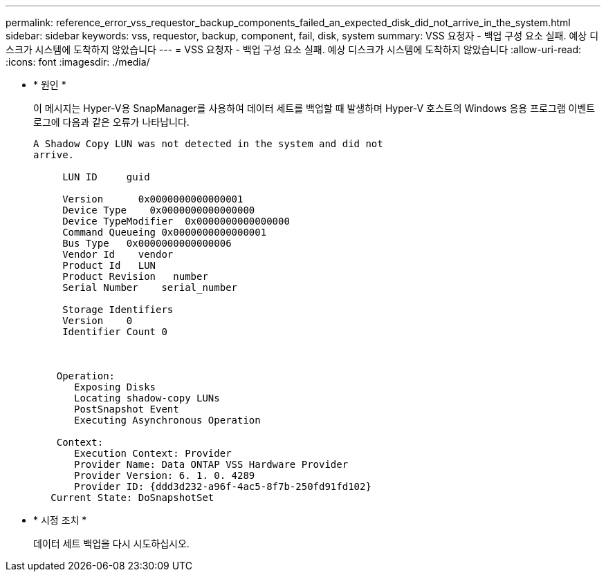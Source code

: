 ---
permalink: reference_error_vss_requestor_backup_components_failed_an_expected_disk_did_not_arrive_in_the_system.html 
sidebar: sidebar 
keywords: vss, requestor, backup, component, fail, disk, system 
summary: VSS 요청자 - 백업 구성 요소 실패. 예상 디스크가 시스템에 도착하지 않았습니다 
---
= VSS 요청자 - 백업 구성 요소 실패. 예상 디스크가 시스템에 도착하지 않았습니다
:allow-uri-read: 
:icons: font
:imagesdir: ./media/


* * 원인 *
+
이 메시지는 Hyper-V용 SnapManager를 사용하여 데이터 세트를 백업할 때 발생하며 Hyper-V 호스트의 Windows 응용 프로그램 이벤트 로그에 다음과 같은 오류가 나타납니다.

+
[listing]
----
A Shadow Copy LUN was not detected in the system and did not
arrive.

     LUN ID     guid

     Version      0x0000000000000001
     Device Type    0x0000000000000000
     Device TypeModifier  0x0000000000000000
     Command Queueing 0x0000000000000001
     Bus Type   0x0000000000000006
     Vendor Id    vendor
     Product Id   LUN
     Product Revision   number
     Serial Number    serial_number

     Storage Identifiers
     Version    0
     Identifier Count 0



    Operation:
       Exposing Disks
       Locating shadow-copy LUNs
       PostSnapshot Event
       Executing Asynchronous Operation

    Context:
       Execution Context: Provider
       Provider Name: Data ONTAP VSS Hardware Provider
       Provider Version: 6. 1. 0. 4289
       Provider ID: {ddd3d232-a96f-4ac5-8f7b-250fd91fd102}
   Current State: DoSnapshotSet
----
* * 시정 조치 *
+
데이터 세트 백업을 다시 시도하십시오.


